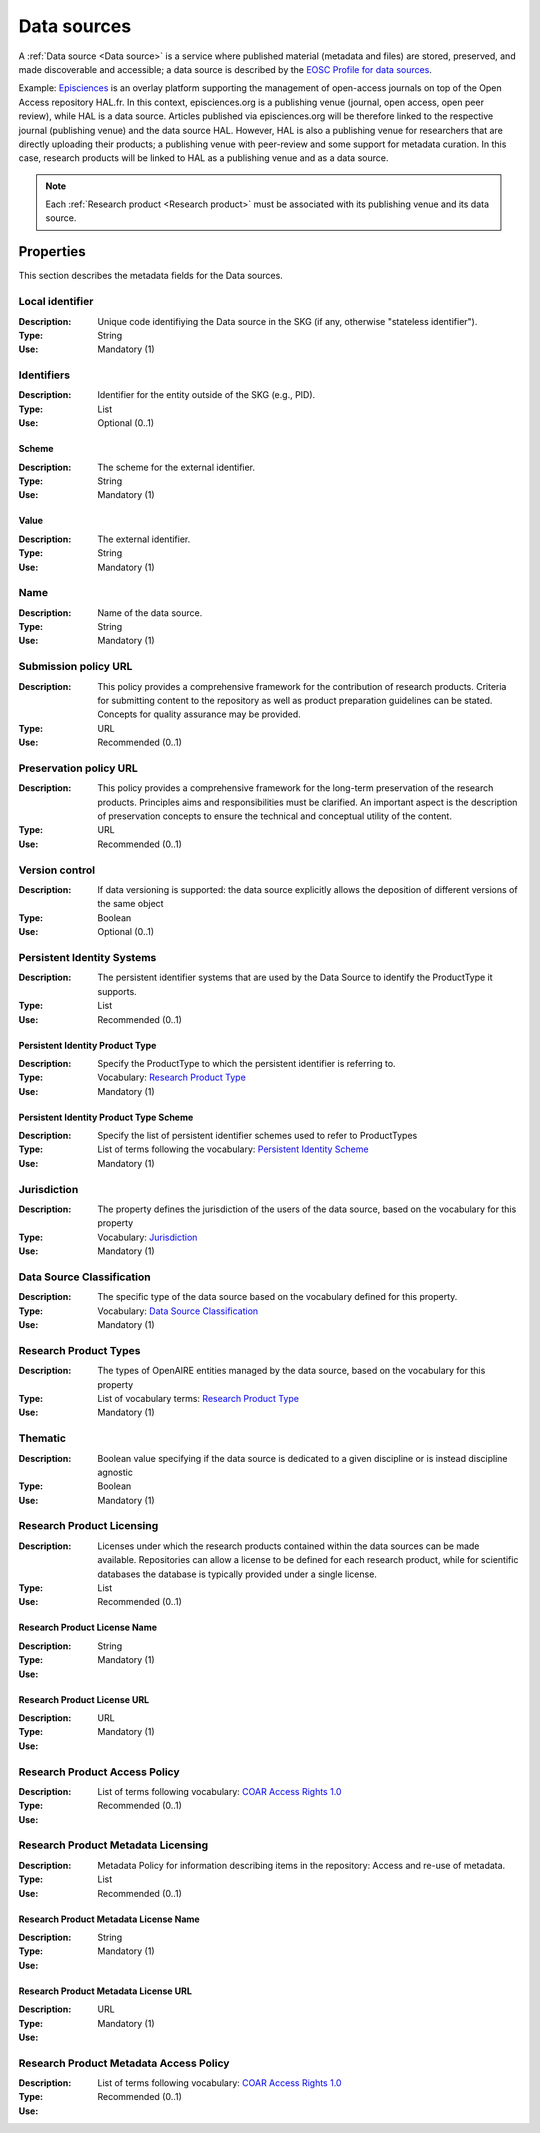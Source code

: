 .. _Data source:

Data sources
############
A :ref:`Data source <Data source>` is a service where published material (metadata and files) are stored, preserved, and made discoverable and accessible; a data source is described by the `EOSC Profile for data sources <https://wiki.eoscfuture.eu/display/PUBLIC/D.+v4.00+EOSC+Data+Source+Profile>`_.

Example:
`Episciences <https://episciences.org>`_  is an overlay platform supporting the management of open-access journals on top of the Open Access repository HAL.fr. In this context, episciences.org is a publishing venue (journal, open access, open peer review), while HAL is a data source. Articles published via episciences.org will be therefore linked to the respective journal (publishing venue) and the data source HAL. 
However, HAL is also a publishing venue for researchers that are directly uploading their products; a publishing venue with peer-review and some support for metadata curation. In this case, research products will be linked to HAL as a publishing venue and as a data source. 

.. note::
    Each :ref:`Research product <Research product>` must be associated with its publishing venue and its data source.


Properties
==========
This section describes the metadata fields for the Data sources.


Local identifier		
----
:Description: Unique code identifiying the Data source in the SKG (if any, otherwise "stateless identifier").
:Type: String
:Use: Mandatory (1)
 
.. code-block:: json
   :linenos:

    "local_identifier": "123"


Identifiers			
----
:Description: Identifier for the entity outside of the SKG (e.g., PID). 
:Type: List
:Use: Optional (0..1)

Scheme
^^^^^^^^^^^
:Description: The scheme for the external identifier.
:Type: String
:Use: Mandatory (1)

Value
^^^^^^^^^
:Description: The external identifier.
:Type: String
:Use: Mandatory (1)

.. code-block:: json
   :linenos:

    "identifiers": [
        {
            "scheme": "https://..."
            "value": "the_id"
        }
    ]


Name		
----
:Description: Name of the data source.
:Type: String
:Use: Mandatory (1)
 
.. code-block:: json
   :linenos:

    "name": "Zenodo"


Submission policy URL	
----
:Description: This policy provides a comprehensive framework for the contribution of research products. Criteria for submitting content to the repository as well as product preparation guidelines can be stated. Concepts for quality assurance may be provided.
:Type: URL
:Use: Recommended (0..1)
 
.. code-block:: json
   :linenos:

    "submission_policy_url": "https://..."


Preservation policy URL	
----
:Description: This policy provides a comprehensive framework for the long-term preservation of the research products. Principles aims and responsibilities must be clarified. An important aspect is the description of preservation concepts to ensure the technical and conceptual utility of the content.
:Type: URL
:Use: Recommended (0..1)
 
.. code-block:: json
   :linenos:

    "preservation_policy_url": "https://..."


Version control	
----
:Description: If data versioning is supported: the data source explicitly allows the deposition of different versions of the same object
:Type: Boolean
:Use: Optional (0..1)
 
.. code-block:: json
   :linenos:

    "version_control": true


Persistent Identity Systems	
----
:Description: The persistent identifier systems that are used by the Data Source to identify the ProductType it supports.
:Type: List
:Use: Recommended (0..1)


Persistent Identity Product Type
^^^^^^^^^^^^^^
:Description: 	Specify the ProductType to which the persistent identifier is referring to.
:Type: Vocabulary: `Research Product Type <https://wiki.eoscfuture.eu/display/PUBLIC/D.+v4.00+EOSC+Data+Source+Profile#D.v4.00EOSCDataSourceProfile-ResearchProductType>`_
:Use: Mandatory (1)


Persistent Identity Product Type Scheme	
^^^^^^^^^^^^^^^^
:Description: Specify the list of persistent identifier schemes used to refer to ProductTypes
:Type: List of terms following the vocabulary: `Persistent Identity Scheme <https://wiki.eoscfuture.eu/display/PUBLIC/D.+v4.00+EOSC+Data+Source+Profile#D.v4.00EOSCDataSourceProfile-PersistentIdentityScheme>`_
:Use: Mandatory (1)
 
.. code-block:: json
   :linenos:

    "persistent_identity_systems": [
        {
            "product_type": "Research Literature",
            "pid_scheme": ["DOI", "Handle"]
        }
    ]


Jurisdiction	
----
:Description: The property defines the jurisdiction of the users of the data source, based on the vocabulary for this property	
:Type: Vocabulary: `Jurisdiction <https://wiki.eoscfuture.eu/display/PUBLIC/D.+v4.00+EOSC+Data+Source+Profile#D.v4.00EOSCDataSourceProfile-Jurisdiction>`_ 
:Use: Mandatory (1)
 
.. code-block:: json
   :linenos:

    "jurisdiction": "National"


Data Source Classification	
----
:Description: The specific type of the data source based on the vocabulary defined for this property.
:Type: Vocabulary: `Data Source Classification <https://wiki.eoscfuture.eu/display/PUBLIC/D.+v4.00+EOSC+Data+Source+Profile#D.v4.00EOSCDataSourceProfile-DataSourceClassification>`_
:Use: Mandatory (1)
 
.. code-block:: json
   :linenos:

    "data_source_classification": "Journal Archive"


Research Product Types	
----
:Description: The types of OpenAIRE entities managed by the data source, based on the vocabulary for this property	
:Type: List of vocabulary terms: `Research Product Type <https://wiki.eoscfuture.eu/display/PUBLIC/D.+v4.00+EOSC+Data+Source+Profile#D.v4.00EOSCDataSourceProfile-ResearchProductType>`_
:Use: Mandatory (1)
 
.. code-block:: json
   :linenos:

    "research_product_type": []


Thematic	
----
:Description: Boolean value specifying if the data source is dedicated to a given discipline or is instead discipline agnostic	
:Type: Boolean
:Use: Mandatory (1)
 
.. code-block:: json
   :linenos:

    "thematic": False


Research Product Licensing	
----
:Description: Licenses under which the research products contained within the data sources can be made available. Repositories can allow a license to be defined for each research product, while for scientific databases the database is typically provided under a single license.	
:Type: List
:Use: Recommended (0..1)
 
Research Product License Name		
^^^^^^^
:Description: 
:Type: String
:Use: Mandatory (1)
 
Research Product License URL
^^^^^^^^^
:Description: 
:Type: URL
:Use: Mandatory (1)
 
.. code-block:: json
   :linenos:

    "research_product_license": [
        {
            "name": "..."
            "url": "https://..."
        }
    ]


Research Product Access Policy		
----
:Description: 
:Type: List of terms following vocabulary: `COAR Access Rights 1.0 <https://vocabularies.coar-repositories.org/access_rights/>`_
:Use: Recommended (0..1)
 
.. code-block:: json
   :linenos:

    "research_product_access_policy": ["open access"]


Research Product Metadata Licensing	
----
:Description: Metadata Policy for information describing items in the repository: Access and re-use of metadata.
:Type: List
:Use: Recommended (0..1)

Research Product Metadata License Name		
^^^^^^^^^^^^
:Description: 
:Type: String
:Use: Mandatory (1)

Research Product Metadata License URL
^^^^^^^^^^^^^^^^^^
:Description: 
:Type: URL
:Use: Mandatory (1)
 
.. code-block:: json
   :linenos:

    "research_product_metadata_license": [
        {
            "name": "..."
            "url": "https://..."
        }
    ]


Research Product Metadata Access Policy		
----
:Description: 
:Type: List of terms following vocabulary: `COAR Access Rights 1.0 <https://vocabularies.coar-repositories.org/access_rights/>`_
:Use: Recommended (0..1)
 
.. code-block:: json
   :linenos:

    "research_product_metadata_access_policy": ["open access"]


